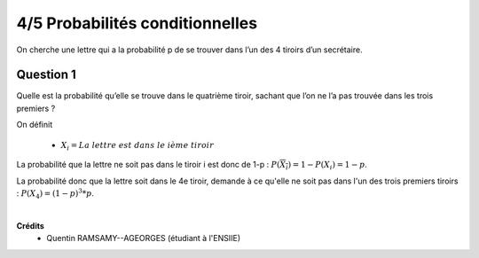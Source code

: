 ================================
4/5 Probabilités conditionnelles
================================

.. image:: https://img.shields.io/badge/correction-non%20vérifiée-red.svg?style=flat&amp;colorA=E1523D&amp;colorB=007D8A
   :alt: correction non vérifiée

On cherche une lettre qui a la probabilité p de se trouver dans l’un des 4 tiroirs d’un secrétaire.

Question 1
---------------

Quelle est la probabilité qu’elle se trouve dans le quatrième tiroir, sachant que l’on ne l’a pas trouvée dans les
trois premiers ?

On définit

	* :math:`X_i = La\ lettre\ est\ dans\ le\ ième\ tiroir`

La probabilité que la lettre ne soit pas dans le tiroir i est donc de 1-p : :math:`P(\overline{X_i}) = 1 - P(X_i) = 1-p`.

La probabilité donc que la lettre soit dans le 4e tiroir, demande à ce qu'elle ne soit pas dans l'un des trois
premiers tiroirs : :math:`P(X_4)= (1-p)^3 * p`.


|

**Crédits**
	* Quentin RAMSAMY--AGEORGES (étudiant à l'ENSIIE)